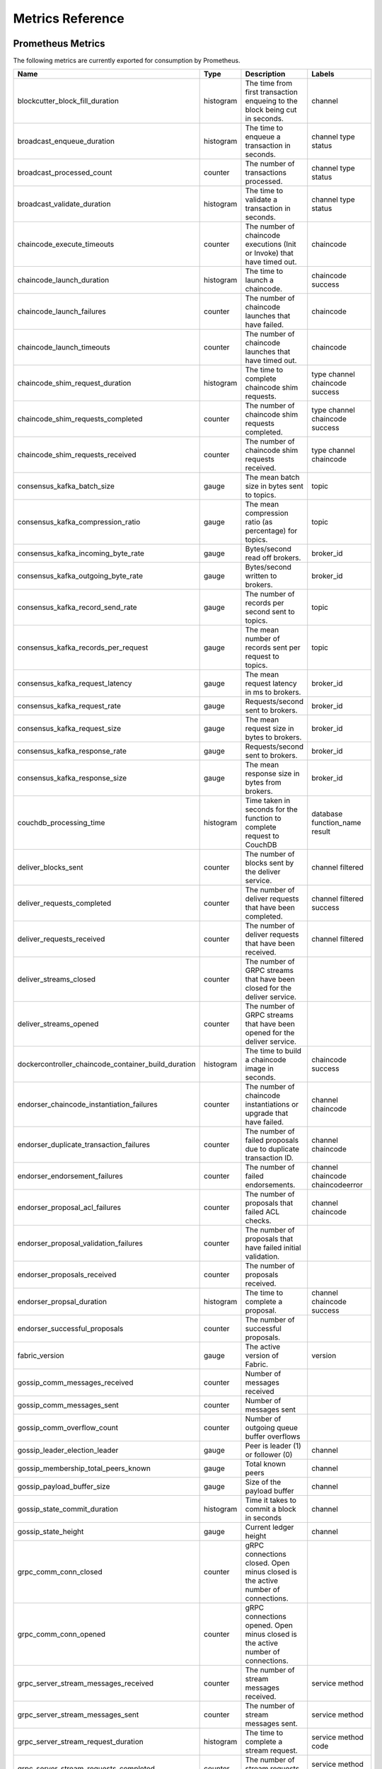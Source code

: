 Metrics Reference
=================

Prometheus Metrics
------------------

The following metrics are currently exported for consumption by Prometheus.

+-----------------------------------------------------+-----------+------------------------------------------------------------+--------------------+
| Name                                                | Type      | Description                                                | Labels             |
+=====================================================+===========+============================================================+====================+
| blockcutter_block_fill_duration                     | histogram | The time from first transaction enqueing to the block      | channel            |
|                                                     |           | being cut in seconds.                                      |                    |
+-----------------------------------------------------+-----------+------------------------------------------------------------+--------------------+
| broadcast_enqueue_duration                          | histogram | The time to enqueue a transaction in seconds.              | channel            |
|                                                     |           |                                                            | type               |
|                                                     |           |                                                            | status             |
+-----------------------------------------------------+-----------+------------------------------------------------------------+--------------------+
| broadcast_processed_count                           | counter   | The number of transactions processed.                      | channel            |
|                                                     |           |                                                            | type               |
|                                                     |           |                                                            | status             |
+-----------------------------------------------------+-----------+------------------------------------------------------------+--------------------+
| broadcast_validate_duration                         | histogram | The time to validate a transaction in seconds.             | channel            |
|                                                     |           |                                                            | type               |
|                                                     |           |                                                            | status             |
+-----------------------------------------------------+-----------+------------------------------------------------------------+--------------------+
| chaincode_execute_timeouts                          | counter   | The number of chaincode executions (Init or Invoke) that   | chaincode          |
|                                                     |           | have timed out.                                            |                    |
+-----------------------------------------------------+-----------+------------------------------------------------------------+--------------------+
| chaincode_launch_duration                           | histogram | The time to launch a chaincode.                            | chaincode          |
|                                                     |           |                                                            | success            |
+-----------------------------------------------------+-----------+------------------------------------------------------------+--------------------+
| chaincode_launch_failures                           | counter   | The number of chaincode launches that have failed.         | chaincode          |
+-----------------------------------------------------+-----------+------------------------------------------------------------+--------------------+
| chaincode_launch_timeouts                           | counter   | The number of chaincode launches that have timed out.      | chaincode          |
+-----------------------------------------------------+-----------+------------------------------------------------------------+--------------------+
| chaincode_shim_request_duration                     | histogram | The time to complete chaincode shim requests.              | type               |
|                                                     |           |                                                            | channel            |
|                                                     |           |                                                            | chaincode          |
|                                                     |           |                                                            | success            |
+-----------------------------------------------------+-----------+------------------------------------------------------------+--------------------+
| chaincode_shim_requests_completed                   | counter   | The number of chaincode shim requests completed.           | type               |
|                                                     |           |                                                            | channel            |
|                                                     |           |                                                            | chaincode          |
|                                                     |           |                                                            | success            |
+-----------------------------------------------------+-----------+------------------------------------------------------------+--------------------+
| chaincode_shim_requests_received                    | counter   | The number of chaincode shim requests received.            | type               |
|                                                     |           |                                                            | channel            |
|                                                     |           |                                                            | chaincode          |
+-----------------------------------------------------+-----------+------------------------------------------------------------+--------------------+
| consensus_kafka_batch_size                          | gauge     | The mean batch size in bytes sent to topics.               | topic              |
+-----------------------------------------------------+-----------+------------------------------------------------------------+--------------------+
| consensus_kafka_compression_ratio                   | gauge     | The mean compression ratio (as percentage) for topics.     | topic              |
+-----------------------------------------------------+-----------+------------------------------------------------------------+--------------------+
| consensus_kafka_incoming_byte_rate                  | gauge     | Bytes/second read off brokers.                             | broker_id          |
+-----------------------------------------------------+-----------+------------------------------------------------------------+--------------------+
| consensus_kafka_outgoing_byte_rate                  | gauge     | Bytes/second written to brokers.                           | broker_id          |
+-----------------------------------------------------+-----------+------------------------------------------------------------+--------------------+
| consensus_kafka_record_send_rate                    | gauge     | The number of records per second sent to topics.           | topic              |
+-----------------------------------------------------+-----------+------------------------------------------------------------+--------------------+
| consensus_kafka_records_per_request                 | gauge     | The mean number of records sent per request to topics.     | topic              |
+-----------------------------------------------------+-----------+------------------------------------------------------------+--------------------+
| consensus_kafka_request_latency                     | gauge     | The mean request latency in ms to brokers.                 | broker_id          |
+-----------------------------------------------------+-----------+------------------------------------------------------------+--------------------+
| consensus_kafka_request_rate                        | gauge     | Requests/second sent to brokers.                           | broker_id          |
+-----------------------------------------------------+-----------+------------------------------------------------------------+--------------------+
| consensus_kafka_request_size                        | gauge     | The mean request size in bytes to brokers.                 | broker_id          |
+-----------------------------------------------------+-----------+------------------------------------------------------------+--------------------+
| consensus_kafka_response_rate                       | gauge     | Requests/second sent to brokers.                           | broker_id          |
+-----------------------------------------------------+-----------+------------------------------------------------------------+--------------------+
| consensus_kafka_response_size                       | gauge     | The mean response size in bytes from brokers.              | broker_id          |
+-----------------------------------------------------+-----------+------------------------------------------------------------+--------------------+
| couchdb_processing_time                             | histogram | Time taken in seconds for the function to complete request | database           |
|                                                     |           | to CouchDB                                                 | function_name      |
|                                                     |           |                                                            | result             |
+-----------------------------------------------------+-----------+------------------------------------------------------------+--------------------+
| deliver_blocks_sent                                 | counter   | The number of blocks sent by the deliver service.          | channel            |
|                                                     |           |                                                            | filtered           |
+-----------------------------------------------------+-----------+------------------------------------------------------------+--------------------+
| deliver_requests_completed                          | counter   | The number of deliver requests that have been completed.   | channel            |
|                                                     |           |                                                            | filtered           |
|                                                     |           |                                                            | success            |
+-----------------------------------------------------+-----------+------------------------------------------------------------+--------------------+
| deliver_requests_received                           | counter   | The number of deliver requests that have been received.    | channel            |
|                                                     |           |                                                            | filtered           |
+-----------------------------------------------------+-----------+------------------------------------------------------------+--------------------+
| deliver_streams_closed                              | counter   | The number of GRPC streams that have been closed for the   |                    |
|                                                     |           | deliver service.                                           |                    |
+-----------------------------------------------------+-----------+------------------------------------------------------------+--------------------+
| deliver_streams_opened                              | counter   | The number of GRPC streams that have been opened for the   |                    |
|                                                     |           | deliver service.                                           |                    |
+-----------------------------------------------------+-----------+------------------------------------------------------------+--------------------+
| dockercontroller_chaincode_container_build_duration | histogram | The time to build a chaincode image in seconds.            | chaincode          |
|                                                     |           |                                                            | success            |
+-----------------------------------------------------+-----------+------------------------------------------------------------+--------------------+
| endorser_chaincode_instantiation_failures           | counter   | The number of chaincode instantiations or upgrade that     | channel            |
|                                                     |           | have failed.                                               | chaincode          |
+-----------------------------------------------------+-----------+------------------------------------------------------------+--------------------+
| endorser_duplicate_transaction_failures             | counter   | The number of failed proposals due to duplicate            | channel            |
|                                                     |           | transaction ID.                                            | chaincode          |
+-----------------------------------------------------+-----------+------------------------------------------------------------+--------------------+
| endorser_endorsement_failures                       | counter   | The number of failed endorsements.                         | channel            |
|                                                     |           |                                                            | chaincode          |
|                                                     |           |                                                            | chaincodeerror     |
+-----------------------------------------------------+-----------+------------------------------------------------------------+--------------------+
| endorser_proposal_acl_failures                      | counter   | The number of proposals that failed ACL checks.            | channel            |
|                                                     |           |                                                            | chaincode          |
+-----------------------------------------------------+-----------+------------------------------------------------------------+--------------------+
| endorser_proposal_validation_failures               | counter   | The number of proposals that have failed initial           |                    |
|                                                     |           | validation.                                                |                    |
+-----------------------------------------------------+-----------+------------------------------------------------------------+--------------------+
| endorser_proposals_received                         | counter   | The number of proposals received.                          |                    |
+-----------------------------------------------------+-----------+------------------------------------------------------------+--------------------+
| endorser_propsal_duration                           | histogram | The time to complete a proposal.                           | channel            |
|                                                     |           |                                                            | chaincode          |
|                                                     |           |                                                            | success            |
+-----------------------------------------------------+-----------+------------------------------------------------------------+--------------------+
| endorser_successful_proposals                       | counter   | The number of successful proposals.                        |                    |
+-----------------------------------------------------+-----------+------------------------------------------------------------+--------------------+
| fabric_version                                      | gauge     | The active version of Fabric.                              | version            |
+-----------------------------------------------------+-----------+------------------------------------------------------------+--------------------+
| gossip_comm_messages_received                       | counter   | Number of messages received                                |                    |
+-----------------------------------------------------+-----------+------------------------------------------------------------+--------------------+
| gossip_comm_messages_sent                           | counter   | Number of messages sent                                    |                    |
+-----------------------------------------------------+-----------+------------------------------------------------------------+--------------------+
| gossip_comm_overflow_count                          | counter   | Number of outgoing queue buffer overflows                  |                    |
+-----------------------------------------------------+-----------+------------------------------------------------------------+--------------------+
| gossip_leader_election_leader                       | gauge     | Peer is leader (1) or follower (0)                         | channel            |
+-----------------------------------------------------+-----------+------------------------------------------------------------+--------------------+
| gossip_membership_total_peers_known                 | gauge     | Total known peers                                          | channel            |
+-----------------------------------------------------+-----------+------------------------------------------------------------+--------------------+
| gossip_payload_buffer_size                          | gauge     | Size of the payload buffer                                 | channel            |
+-----------------------------------------------------+-----------+------------------------------------------------------------+--------------------+
| gossip_state_commit_duration                        | histogram | Time it takes to commit a block in seconds                 | channel            |
+-----------------------------------------------------+-----------+------------------------------------------------------------+--------------------+
| gossip_state_height                                 | gauge     | Current ledger height                                      | channel            |
+-----------------------------------------------------+-----------+------------------------------------------------------------+--------------------+
| grpc_comm_conn_closed                               | counter   | gRPC connections closed. Open minus closed is the active   |                    |
|                                                     |           | number of connections.                                     |                    |
+-----------------------------------------------------+-----------+------------------------------------------------------------+--------------------+
| grpc_comm_conn_opened                               | counter   | gRPC connections opened. Open minus closed is the active   |                    |
|                                                     |           | number of connections.                                     |                    |
+-----------------------------------------------------+-----------+------------------------------------------------------------+--------------------+
| grpc_server_stream_messages_received                | counter   | The number of stream messages received.                    | service            |
|                                                     |           |                                                            | method             |
+-----------------------------------------------------+-----------+------------------------------------------------------------+--------------------+
| grpc_server_stream_messages_sent                    | counter   | The number of stream messages sent.                        | service            |
|                                                     |           |                                                            | method             |
+-----------------------------------------------------+-----------+------------------------------------------------------------+--------------------+
| grpc_server_stream_request_duration                 | histogram | The time to complete a stream request.                     | service            |
|                                                     |           |                                                            | method             |
|                                                     |           |                                                            | code               |
+-----------------------------------------------------+-----------+------------------------------------------------------------+--------------------+
| grpc_server_stream_requests_completed               | counter   | The number of stream requests completed.                   | service            |
|                                                     |           |                                                            | method             |
|                                                     |           |                                                            | code               |
+-----------------------------------------------------+-----------+------------------------------------------------------------+--------------------+
| grpc_server_stream_requests_received                | counter   | The number of stream requests received.                    | service            |
|                                                     |           |                                                            | method             |
+-----------------------------------------------------+-----------+------------------------------------------------------------+--------------------+
| grpc_server_unary_request_duration                  | histogram | The time to complete a unary request.                      | service            |
|                                                     |           |                                                            | method             |
|                                                     |           |                                                            | code               |
+-----------------------------------------------------+-----------+------------------------------------------------------------+--------------------+
| grpc_server_unary_requests_completed                | counter   | The number of unary requests completed.                    | service            |
|                                                     |           |                                                            | method             |
|                                                     |           |                                                            | code               |
+-----------------------------------------------------+-----------+------------------------------------------------------------+--------------------+
| grpc_server_unary_requests_received                 | counter   | The number of unary requests received.                     | service            |
|                                                     |           |                                                            | method             |
+-----------------------------------------------------+-----------+------------------------------------------------------------+--------------------+
| ledger_block_processing_time                        | histogram | Time taken in seconds for ledger block processing.         | channel            |
+-----------------------------------------------------+-----------+------------------------------------------------------------+--------------------+
| ledger_blockchain_height                            | gauge     | Height of the chain in blocks.                             | channel            |
+-----------------------------------------------------+-----------+------------------------------------------------------------+--------------------+
| ledger_blockstorage_commit_time                     | histogram | Time taken in seconds for committing the block and private | channel            |
|                                                     |           | data to storage.                                           |                    |
+-----------------------------------------------------+-----------+------------------------------------------------------------+--------------------+
| ledger_statedb_commit_time                          | histogram | Time taken in seconds for committing block changes to      | channel            |
|                                                     |           | state db.                                                  |                    |
+-----------------------------------------------------+-----------+------------------------------------------------------------+--------------------+
| ledger_transaction_count                            | counter   | Number of transactions processed.                          | channel            |
|                                                     |           |                                                            | transaction_type   |
|                                                     |           |                                                            | chaincode          |
|                                                     |           |                                                            | validation_code    |
+-----------------------------------------------------+-----------+------------------------------------------------------------+--------------------+
| logging_entries_checked                             | counter   | Number of log entries checked against the active logging   | level              |
|                                                     |           | level                                                      |                    |
+-----------------------------------------------------+-----------+------------------------------------------------------------+--------------------+
| logging_entries_written                             | counter   | Number of log entries that are written                     | level              |
+-----------------------------------------------------+-----------+------------------------------------------------------------+--------------------+


StatsD Metrics
--------------

The following metrics are currently emitted for consumption by StatsD. The
``%{variable_name}`` nomenclature represents segments that vary based on
context.

For example, ``%{channel}`` will be replaced with the name of the channel
associated with the metric.

+-----------------------------------------------------------------------------------------+-----------+------------------------------------------------------------+
| Bucket                                                                                  | Type      | Description                                                |
+=========================================================================================+===========+============================================================+
| blockcutter.block_fill_duration.%{channel}                                              | histogram | The time from first transaction enqueing to the block      |
|                                                                                         |           | being cut in seconds.                                      |
+-----------------------------------------------------------------------------------------+-----------+------------------------------------------------------------+
| broadcast.enqueue_duration.%{channel}.%{type}.%{status}                                 | histogram | The time to enqueue a transaction in seconds.              |
+-----------------------------------------------------------------------------------------+-----------+------------------------------------------------------------+
| broadcast.processed_count.%{channel}.%{type}.%{status}                                  | counter   | The number of transactions processed.                      |
+-----------------------------------------------------------------------------------------+-----------+------------------------------------------------------------+
| broadcast.validate_duration.%{channel}.%{type}.%{status}                                | histogram | The time to validate a transaction in seconds.             |
+-----------------------------------------------------------------------------------------+-----------+------------------------------------------------------------+
| chaincode.execute_timeouts.%{chaincode}                                                 | counter   | The number of chaincode executions (Init or Invoke) that   |
|                                                                                         |           | have timed out.                                            |
+-----------------------------------------------------------------------------------------+-----------+------------------------------------------------------------+
| chaincode.launch_duration.%{chaincode}.%{success}                                       | histogram | The time to launch a chaincode.                            |
+-----------------------------------------------------------------------------------------+-----------+------------------------------------------------------------+
| chaincode.launch_failures.%{chaincode}                                                  | counter   | The number of chaincode launches that have failed.         |
+-----------------------------------------------------------------------------------------+-----------+------------------------------------------------------------+
| chaincode.launch_timeouts.%{chaincode}                                                  | counter   | The number of chaincode launches that have timed out.      |
+-----------------------------------------------------------------------------------------+-----------+------------------------------------------------------------+
| chaincode.shim_request_duration.%{type}.%{channel}.%{chaincode}.%{success}              | histogram | The time to complete chaincode shim requests.              |
+-----------------------------------------------------------------------------------------+-----------+------------------------------------------------------------+
| chaincode.shim_requests_completed.%{type}.%{channel}.%{chaincode}.%{success}            | counter   | The number of chaincode shim requests completed.           |
+-----------------------------------------------------------------------------------------+-----------+------------------------------------------------------------+
| chaincode.shim_requests_received.%{type}.%{channel}.%{chaincode}                        | counter   | The number of chaincode shim requests received.            |
+-----------------------------------------------------------------------------------------+-----------+------------------------------------------------------------+
| consensus.kafka.batch_size.%{topic}                                                     | gauge     | The mean batch size in bytes sent to topics.               |
+-----------------------------------------------------------------------------------------+-----------+------------------------------------------------------------+
| consensus.kafka.compression_ratio.%{topic}                                              | gauge     | The mean compression ratio (as percentage) for topics.     |
+-----------------------------------------------------------------------------------------+-----------+------------------------------------------------------------+
| consensus.kafka.incoming_byte_rate.%{broker_id}                                         | gauge     | Bytes/second read off brokers.                             |
+-----------------------------------------------------------------------------------------+-----------+------------------------------------------------------------+
| consensus.kafka.outgoing_byte_rate.%{broker_id}                                         | gauge     | Bytes/second written to brokers.                           |
+-----------------------------------------------------------------------------------------+-----------+------------------------------------------------------------+
| consensus.kafka.record_send_rate.%{topic}                                               | gauge     | The number of records per second sent to topics.           |
+-----------------------------------------------------------------------------------------+-----------+------------------------------------------------------------+
| consensus.kafka.records_per_request.%{topic}                                            | gauge     | The mean number of records sent per request to topics.     |
+-----------------------------------------------------------------------------------------+-----------+------------------------------------------------------------+
| consensus.kafka.request_latency.%{broker_id}                                            | gauge     | The mean request latency in ms to brokers.                 |
+-----------------------------------------------------------------------------------------+-----------+------------------------------------------------------------+
| consensus.kafka.request_rate.%{broker_id}                                               | gauge     | Requests/second sent to brokers.                           |
+-----------------------------------------------------------------------------------------+-----------+------------------------------------------------------------+
| consensus.kafka.request_size.%{broker_id}                                               | gauge     | The mean request size in bytes to brokers.                 |
+-----------------------------------------------------------------------------------------+-----------+------------------------------------------------------------+
| consensus.kafka.response_rate.%{broker_id}                                              | gauge     | Requests/second sent to brokers.                           |
+-----------------------------------------------------------------------------------------+-----------+------------------------------------------------------------+
| consensus.kafka.response_size.%{broker_id}                                              | gauge     | The mean response size in bytes from brokers.              |
+-----------------------------------------------------------------------------------------+-----------+------------------------------------------------------------+
| couchdb.processing_time.%{database}.%{function_name}.%{result}                          | histogram | Time taken in seconds for the function to complete request |
|                                                                                         |           | to CouchDB                                                 |
+-----------------------------------------------------------------------------------------+-----------+------------------------------------------------------------+
| deliver.blocks_sent.%{channel}.%{filtered}                                              | counter   | The number of blocks sent by the deliver service.          |
+-----------------------------------------------------------------------------------------+-----------+------------------------------------------------------------+
| deliver.requests_completed.%{channel}.%{filtered}.%{success}                            | counter   | The number of deliver requests that have been completed.   |
+-----------------------------------------------------------------------------------------+-----------+------------------------------------------------------------+
| deliver.requests_received.%{channel}.%{filtered}                                        | counter   | The number of deliver requests that have been received.    |
+-----------------------------------------------------------------------------------------+-----------+------------------------------------------------------------+
| deliver.streams_closed                                                                  | counter   | The number of GRPC streams that have been closed for the   |
|                                                                                         |           | deliver service.                                           |
+-----------------------------------------------------------------------------------------+-----------+------------------------------------------------------------+
| deliver.streams_opened                                                                  | counter   | The number of GRPC streams that have been opened for the   |
|                                                                                         |           | deliver service.                                           |
+-----------------------------------------------------------------------------------------+-----------+------------------------------------------------------------+
| dockercontroller.chaincode_container_build_duration.%{chaincode}.%{success}             | histogram | The time to build a chaincode image in seconds.            |
+-----------------------------------------------------------------------------------------+-----------+------------------------------------------------------------+
| endorser.chaincode_instantiation_failures.%{channel}.%{chaincode}                       | counter   | The number of chaincode instantiations or upgrade that     |
|                                                                                         |           | have failed.                                               |
+-----------------------------------------------------------------------------------------+-----------+------------------------------------------------------------+
| endorser.duplicate_transaction_failures.%{channel}.%{chaincode}                         | counter   | The number of failed proposals due to duplicate            |
|                                                                                         |           | transaction ID.                                            |
+-----------------------------------------------------------------------------------------+-----------+------------------------------------------------------------+
| endorser.endorsement_failures.%{channel}.%{chaincode}.%{chaincodeerror}                 | counter   | The number of failed endorsements.                         |
+-----------------------------------------------------------------------------------------+-----------+------------------------------------------------------------+
| endorser.proposal_acl_failures.%{channel}.%{chaincode}                                  | counter   | The number of proposals that failed ACL checks.            |
+-----------------------------------------------------------------------------------------+-----------+------------------------------------------------------------+
| endorser.proposal_validation_failures                                                   | counter   | The number of proposals that have failed initial           |
|                                                                                         |           | validation.                                                |
+-----------------------------------------------------------------------------------------+-----------+------------------------------------------------------------+
| endorser.proposals_received                                                             | counter   | The number of proposals received.                          |
+-----------------------------------------------------------------------------------------+-----------+------------------------------------------------------------+
| endorser.propsal_duration.%{channel}.%{chaincode}.%{success}                            | histogram | The time to complete a proposal.                           |
+-----------------------------------------------------------------------------------------+-----------+------------------------------------------------------------+
| endorser.successful_proposals                                                           | counter   | The number of successful proposals.                        |
+-----------------------------------------------------------------------------------------+-----------+------------------------------------------------------------+
| fabric_version.%{version}                                                               | gauge     | The active version of Fabric.                              |
+-----------------------------------------------------------------------------------------+-----------+------------------------------------------------------------+
| gossip.comm.messages_received                                                           | counter   | Number of messages received                                |
+-----------------------------------------------------------------------------------------+-----------+------------------------------------------------------------+
| gossip.comm.messages_sent                                                               | counter   | Number of messages sent                                    |
+-----------------------------------------------------------------------------------------+-----------+------------------------------------------------------------+
| gossip.comm.overflow_count                                                              | counter   | Number of outgoing queue buffer overflows                  |
+-----------------------------------------------------------------------------------------+-----------+------------------------------------------------------------+
| gossip.leader_election.leader.%{channel}                                                | gauge     | Peer is leader (1) or follower (0)                         |
+-----------------------------------------------------------------------------------------+-----------+------------------------------------------------------------+
| gossip.membership.total_peers_known.%{channel}                                          | gauge     | Total known peers                                          |
+-----------------------------------------------------------------------------------------+-----------+------------------------------------------------------------+
| gossip.payload_buffer.size.%{channel}                                                   | gauge     | Size of the payload buffer                                 |
+-----------------------------------------------------------------------------------------+-----------+------------------------------------------------------------+
| gossip.state.commit_duration.%{channel}                                                 | histogram | Time it takes to commit a block in seconds                 |
+-----------------------------------------------------------------------------------------+-----------+------------------------------------------------------------+
| gossip.state.height.%{channel}                                                          | gauge     | Current ledger height                                      |
+-----------------------------------------------------------------------------------------+-----------+------------------------------------------------------------+
| grpc.comm.conn_closed                                                                   | counter   | gRPC connections closed. Open minus closed is the active   |
|                                                                                         |           | number of connections.                                     |
+-----------------------------------------------------------------------------------------+-----------+------------------------------------------------------------+
| grpc.comm.conn_opened                                                                   | counter   | gRPC connections opened. Open minus closed is the active   |
|                                                                                         |           | number of connections.                                     |
+-----------------------------------------------------------------------------------------+-----------+------------------------------------------------------------+
| grpc.server.stream_messages_received.%{service}.%{method}                               | counter   | The number of stream messages received.                    |
+-----------------------------------------------------------------------------------------+-----------+------------------------------------------------------------+
| grpc.server.stream_messages_sent.%{service}.%{method}                                   | counter   | The number of stream messages sent.                        |
+-----------------------------------------------------------------------------------------+-----------+------------------------------------------------------------+
| grpc.server.stream_request_duration.%{service}.%{method}.%{code}                        | histogram | The time to complete a stream request.                     |
+-----------------------------------------------------------------------------------------+-----------+------------------------------------------------------------+
| grpc.server.stream_requests_completed.%{service}.%{method}.%{code}                      | counter   | The number of stream requests completed.                   |
+-----------------------------------------------------------------------------------------+-----------+------------------------------------------------------------+
| grpc.server.stream_requests_received.%{service}.%{method}                               | counter   | The number of stream requests received.                    |
+-----------------------------------------------------------------------------------------+-----------+------------------------------------------------------------+
| grpc.server.unary_request_duration.%{service}.%{method}.%{code}                         | histogram | The time to complete a unary request.                      |
+-----------------------------------------------------------------------------------------+-----------+------------------------------------------------------------+
| grpc.server.unary_requests_completed.%{service}.%{method}.%{code}                       | counter   | The number of unary requests completed.                    |
+-----------------------------------------------------------------------------------------+-----------+------------------------------------------------------------+
| grpc.server.unary_requests_received.%{service}.%{method}                                | counter   | The number of unary requests received.                     |
+-----------------------------------------------------------------------------------------+-----------+------------------------------------------------------------+
| ledger.block_processing_time.%{channel}                                                 | histogram | Time taken in seconds for ledger block processing.         |
+-----------------------------------------------------------------------------------------+-----------+------------------------------------------------------------+
| ledger.blockchain_height.%{channel}                                                     | gauge     | Height of the chain in blocks.                             |
+-----------------------------------------------------------------------------------------+-----------+------------------------------------------------------------+
| ledger.blockstorage_commit_time.%{channel}                                              | histogram | Time taken in seconds for committing the block and private |
|                                                                                         |           | data to storage.                                           |
+-----------------------------------------------------------------------------------------+-----------+------------------------------------------------------------+
| ledger.statedb_commit_time.%{channel}                                                   | histogram | Time taken in seconds for committing block changes to      |
|                                                                                         |           | state db.                                                  |
+-----------------------------------------------------------------------------------------+-----------+------------------------------------------------------------+
| ledger.transaction_count.%{channel}.%{transaction_type}.%{chaincode}.%{validation_code} | counter   | Number of transactions processed.                          |
+-----------------------------------------------------------------------------------------+-----------+------------------------------------------------------------+
| logging.entries_checked.%{level}                                                        | counter   | Number of log entries checked against the active logging   |
|                                                                                         |           | level                                                      |
+-----------------------------------------------------------------------------------------+-----------+------------------------------------------------------------+
| logging.entries_written.%{level}                                                        | counter   | Number of log entries that are written                     |
+-----------------------------------------------------------------------------------------+-----------+------------------------------------------------------------+


.. Licensed under Creative Commons Attribution 4.0 International License
   https://creativecommons.org/licenses/by/4.0/
